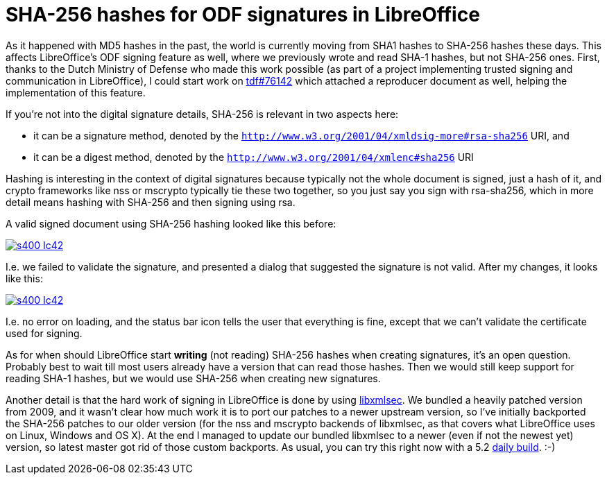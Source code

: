 = SHA-256 hashes for ODF signatures in LibreOffice

:slug: libreoffice-sha256-signatures
:category: libreoffice
:tags: en
:date: 2016-03-23T09:37:54Z

As it happened with MD5 hashes in the past, the world is currently moving from
SHA1 hashes to SHA-256 hashes these days. This affects LibreOffice's ODF
signing feature as well, where we previously wrote and read SHA-1 hashes, but
not SHA-256 ones. First, thanks to the Dutch Ministry of Defense who made this
work possible (as part of a project implementing trusted signing and
communication in LibreOffice), I could start work on
https://bugs.documentfoundation.org/show_bug.cgi?id=76142[tdf#76142] which
attached a reproducer document as well, helping the implementation of this
feature.

If you're not into the digital signature details, SHA-256 is relevant in two
aspects here:

- it can be a signature method, denoted by the
  `http://www.w3.org/2001/04/xmldsig-more#rsa-sha256` URI, and
- it can be a digest method, denoted by the
  `http://www.w3.org/2001/04/xmlenc#sha256` URI

Hashing is interesting in the context of digital signatures because typically
not the whole document is signed, just a hash of it, and crypto frameworks
like nss or mscrypto typically tie these two together, so you just say you
sign with rsa-sha256, which in more detail means hashing with SHA-256 and then
signing using rsa.

A valid signed document using SHA-256 hashing looked like this before:

image::https://lh3.googleusercontent.com/-c6JR6vywSuY/Vuw4CdYpj8I/AAAAAAAAGjE/hUOW-Ul073QM4SqMN2GM8K0mjGUdGSk5wCCo/s400-Ic42/[align="center",link="https://lh3.googleusercontent.com/-c6JR6vywSuY/Vuw4CdYpj8I/AAAAAAAAGjE/hUOW-Ul073QM4SqMN2GM8K0mjGUdGSk5wCCo/s0-Ic42/"]

I.e. we failed to validate the signature, and presented a dialog that suggested the signature is not valid. After my changes, it looks like this:

image::https://lh3.googleusercontent.com/-QLHuSvGkFJQ/Vuw4CQD60ZI/AAAAAAAAGjI/GcmqED9Vqmc7KEw1BpDVNg_uxyrJp693gCCo/s400-Ic42/[align="center",link="https://lh3.googleusercontent.com/-QLHuSvGkFJQ/Vuw4CQD60ZI/AAAAAAAAGjI/GcmqED9Vqmc7KEw1BpDVNg_uxyrJp693gCCo/s0-Ic42/"]

I.e. no error on loading, and the status bar icon tells the user that
everything is fine, except that we can't validate the certificate used for
signing.

As for when should LibreOffice start *writing* (not reading) SHA-256 hashes
when creating signatures, it's an open question. Probably best to wait till
most users already have a version that can read those hashes. Then we would
still keep support for reading SHA-1 hashes, but we would use SHA-256 when
creating new signatures.

Another detail is that the hard work of signing in LibreOffice is done by
using https://www.aleksey.com/xmlsec/[libxmlsec]. We bundled a heavily patched
version from 2009, and it wasn't clear how much work it is to port our patches
to a newer upstream version, so I've initially backported the SHA-256 patches
to our older version (for the nss and mscrypto backends of libxmlsec, as that
covers what LibreOffice uses on Linux, Windows and OS X). At the end I managed
to update our bundled libxmlsec to a newer (even if not the newest yet)
version, so latest master got rid of those custom backports.  As usual, you
can try this right now with a 5.2
http://dev-builds.libreoffice.org/daily/master/[daily build]. :-)

// vim: ft=asciidoc
